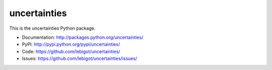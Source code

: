 uncertainties
=============

.. image:: https://travis-ci.org/lebigot/uncertainties.png
   :target: https://travis-ci.org/lebigot/uncertainties

This is the uncertainties Python package.

* Documentation: http://packages.python.org/uncertainties/
* PyPI: http://pypi.python.org/pypi/uncertainties/
* Code: https://github.com/lebigot/uncertainties/
* Issues: https://github.com/lebigot/uncertainties/issues/